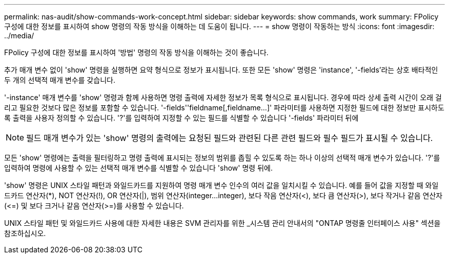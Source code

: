 ---
permalink: nas-audit/show-commands-work-concept.html 
sidebar: sidebar 
keywords: show commands, work 
summary: FPolicy 구성에 대한 정보를 표시하여 show 명령의 작동 방식을 이해하는 데 도움이 됩니다. 
---
= show 명령이 작동하는 방식
:icons: font
:imagesdir: ../media/


[role="lead"]
FPolicy 구성에 대한 정보를 표시하여 '방법' 명령의 작동 방식을 이해하는 것이 좋습니다.

추가 매개 변수 없이 'show' 명령을 실행하면 요약 형식으로 정보가 표시됩니다. 또한 모든 'show' 명령은 'instance', '-fields'라는 상호 배타적인 두 개의 선택적 매개 변수를 갖습니다.

'-instance' 매개 변수를 'show' 명령과 함께 사용하면 명령 출력에 자세한 정보가 목록 형식으로 표시됩니다. 경우에 따라 상세 출력 시간이 오래 걸리고 필요한 것보다 많은 정보를 포함할 수 있습니다. '-fields''fieldname[,fieldname...]' 파라미터를 사용하면 지정한 필드에 대한 정보만 표시하도록 출력을 사용자 정의할 수 있습니다. '?'를 입력하여 지정할 수 있는 필드를 식별할 수 있습니다 '-fields' 파라미터 뒤에

[NOTE]
====
필드 매개 변수가 있는 'show' 명령의 출력에는 요청된 필드와 관련된 다른 관련 필드와 필수 필드가 표시될 수 있습니다.

====
모든 'show' 명령에는 출력을 필터링하고 명령 출력에 표시되는 정보의 범위를 좁힐 수 있도록 하는 하나 이상의 선택적 매개 변수가 있습니다. '?'를 입력하여 명령에 사용할 수 있는 선택적 매개 변수를 식별할 수 있습니다 'show' 명령 뒤에.

'show' 명령은 UNIX 스타일 패턴과 와일드카드를 지원하여 명령 매개 변수 인수의 여러 값을 일치시킬 수 있습니다. 예를 들어 값을 지정할 때 와일드카드 연산자(*), NOT 연산자(!), OR 연산자(|), 범위 연산자(integer...integer), 보다 작음 연산자(<), 보다 큼 연산자(>), 보다 작거나 같음 연산자(\<=) 및 보다 크거나 같음 연산자(>=)를 사용할 수 있습니다.

UNIX 스타일 패턴 및 와일드카드 사용에 대한 자세한 내용은 SVM 관리자를 위한 _시스템 관리 안내서의 "ONTAP 명령줄 인터페이스 사용" 섹션을 참조하십시오.
